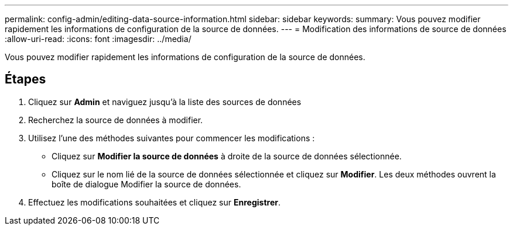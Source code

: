 ---
permalink: config-admin/editing-data-source-information.html 
sidebar: sidebar 
keywords:  
summary: Vous pouvez modifier rapidement les informations de configuration de la source de données. 
---
= Modification des informations de source de données
:allow-uri-read: 
:icons: font
:imagesdir: ../media/


[role="lead"]
Vous pouvez modifier rapidement les informations de configuration de la source de données.



== Étapes

. Cliquez sur *Admin* et naviguez jusqu'à la liste des sources de données
. Recherchez la source de données à modifier.
. Utilisez l'une des méthodes suivantes pour commencer les modifications :
+
** Cliquez sur *Modifier la source de données* à droite de la source de données sélectionnée.
** Cliquez sur le nom lié de la source de données sélectionnée et cliquez sur *Modifier*. Les deux méthodes ouvrent la boîte de dialogue Modifier la source de données.


. Effectuez les modifications souhaitées et cliquez sur *Enregistrer*.


